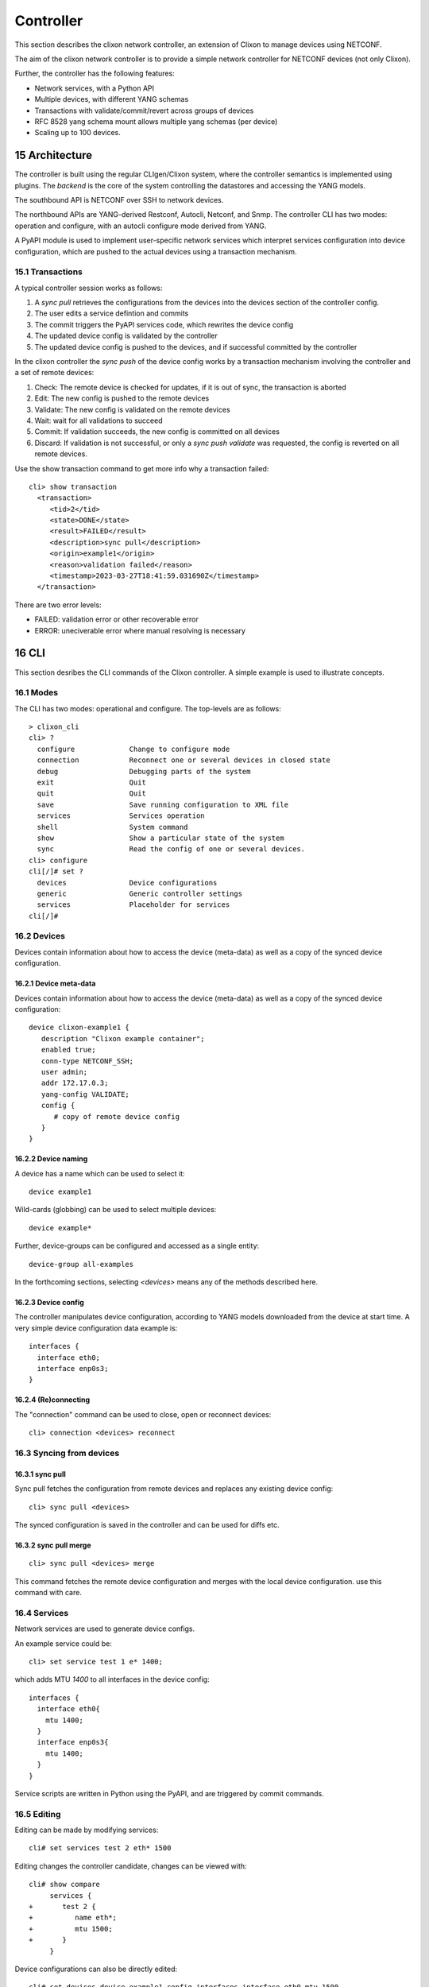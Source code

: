 .. _clixon_controller:
.. sectnum::
   :start: 15
   :depth: 3

**********
Controller
**********

This section describes the clixon network controller, an extension of
Clixon to manage devices using NETCONF.

The aim of the clixon network controller is to provide a simple
network controller for NETCONF devices (not only Clixon).

Further, the controller has the following features:

- Network services, with a Python API
- Multiple devices, with different YANG schemas
- Transactions with validate/commit/revert across groups of devices
- RFC 8528 yang schema mount allows multiple yang schemas (per device)
- Scaling up to 100 devices.


Architecture
============

.. image:: controller.jpg
   :width: 100%

The controller is built using the regular CLIgen/Clixon system, where
the controller semantics is implemented using plugins. The `backend`
is the core of the system controlling the datastores and accessing the
YANG models.

The southbound API is NETCONF over SSH to network devices.

The northbound APIs are YANG-derived Restconf, Autocli, Netconf, and
Snmp.  The controller CLI has two modes: operation and configure, with
an autocli configure mode derived from YANG.

A PyAPI module is used to implement user-specific network services
which interpret services configuration into device configuration,
which are pushed to the actual devices using a transaction mechanism.

Transactions
------------
.. image:: transaction.jpg
   :width: 100%

A typical controller session works as follows:

1. A `sync pull` retrieves the configurations from the devices into the devices section of the controller config.
2. The user edits a service defintion and commits
3. The commit triggers the PyAPI services code, which rewrites the device config
4. The updated device config is validated by the controller
5. The updated device config is pushed to the devices, and if successful committed by the controller

In the clixon controller the `sync push` of the device config works by a transaction mechanism involving the controller and a set of remote devices:

1. Check: The remote device is checked for updates, if it is out of sync, the transaction is aborted
2. Edit: The new config is pushed to the remote devices
3. Validate: The new config is validated on the remote devices
4. Wait: wait for all validations to succeed
5. Commit: If validation succeeds, the new config is committed on all devices
6. Discard: If validation is not successful, or only a `sync push validate` was requested, the config is reverted on all remote devices.
        
Use the show transaction command to get more info why a transaction failed::

   cli> show transaction
     <transaction>
        <tid>2</tid>
        <state>DONE</state>
        <result>FAILED</result>
        <description>sync pull</description>
        <origin>example1</origin>
        <reason>validation failed</reason>
        <timestamp>2023-03-27T18:41:59.031690Z</timestamp>
     </transaction>

There are two error levels:

- FAILED: validation error or other recoverable error
- ERROR: uneciverable error where manual resolving is necessary
  
CLI
===
This section desribes the CLI commands of the Clixon controller. A simple example is used to illustrate concepts.

Modes
-----
The CLI has two modes: operational and configure. The top-levels are as follows::
   
  > clixon_cli
  cli> ?
    configure             Change to configure mode
    connection            Reconnect one or several devices in closed state
    debug                 Debugging parts of the system
    exit                  Quit  
    quit                  Quit
    save                  Save running configuration to XML file
    services              Services operation
    shell                 System command
    show                  Show a particular state of the system
    sync                  Read the config of one or several devices.
  cli> configure 
  cli[/]# set ?
    devices               Device configurations
    generic               Generic controller settings
    services              Placeholder for services                                                       
  cli[/]#

Devices
-------

Devices contain information about how to access the device (meta-data) as well as a copy of the synced device configuration.

Device meta-data
^^^^^^^^^^^^^^^^
Devices contain information about how to access the device (meta-data) as well as a copy of the synced device configuration::

   device clixon-example1 {
      description "Clixon example container";
      enabled true;
      conn-type NETCONF_SSH;
      user admin;
      addr 172.17.0.3;
      yang-config VALIDATE;
      config {
         # copy of remote device config
      }
   }

Device naming
^^^^^^^^^^^^^
A device has a name which can be used to select it::

  device example1

Wild-cards (globbing) can be used to select multiple devices::

  device example*

Further, device-groups can be configured and accessed as a single entity::
  
  device-group all-examples
  
In the forthcoming sections, selecting `<devices>` means any of the methods described here.

Device config
^^^^^^^^^^^^^
The controller manipulates device configuration, according to YANG models downloaded from the device at start time. A very simple device configuration data example is::

  interfaces {
    interface eth0;
    interface enp0s3;
  }

(Re)connecting
^^^^^^^^^^^^^^
The "connection" command can be used to close, open or reconnect devices::

   cli> connection <devices> reconnect

Syncing from devices
--------------------
sync pull
^^^^^^^^^
Sync pull fetches the configuration from remote devices and replaces any existing device config::

   cli> sync pull <devices>

The synced configuration is saved in the controller and can be used for diffs etc.


sync pull merge
^^^^^^^^^^^^^^^
::
   
   cli> sync pull <devices> merge
   
This command fetches the remote device configuration and merges with the
local device configuration. use this command with care.

Services
--------
Network services are used to generate device configs.

An example service could be::

  cli> set service test 1 e* 1400;

which adds MTU `1400` to all interfaces in the device config::

  interfaces {
    interface eth0{
      mtu 1400;
    }
    interface enp0s3{
      mtu 1400;
    }
  }

Service scripts are written in Python using the PyAPI, and are triggered by commit commands.

Editing
-------
Editing can be made by modifying services::

    cli# set services test 2 eth* 1500

Editing changes the controller candidate, changes can be viewed with::

   cli# show compare 
        services {
   +       test 2 {
   +          name eth*;
   +          mtu 1500;
   +       }
        }

Device configurations can also be directly edited::  

   cli# set devices device example1 config interfaces interface eth0 mtu 1500
       
Commits
-------

commit dry-run
^^^^^^^^^^^^^^
Assuming a service has changed as shown in the previous secion, the
`commit dry-run` command shows the result of running the service
scripts modifying the device configs, but with no commits actually done::

   cli# commit dry-run
        services {
   +       test 2 {
   +          name eth*;
   +          add 1500;
   +       }
        }
        devices {
           device example1 {
              config {
                 interfaces {
                    interface eth0 {
   -                   mtu 1400;
   +                   mtu 1500;
                    }
                 }
              }
           }
           device example33 {
              config {
                 interfaces {
                    interface eth3 {
   -                   mtu 1400;
   +                   mtu 1500;
                    }
                 }
              }
           }
        }

Commit push
^^^^^^^^^^^
The changes can now be pushed and committed to the devices::

   cli# commit push  

If the commit fails for any reason, the error is printed and the changes remain as prior to the commit call::
   
   cli# commit push
   Failed: device example1 validation failed
   Failed: device example2 out-of-sync

A non-recoverable error that requires manual intervention is shown as::

   cli# commit push
   Non-recoverable error: device example2: remote peer disconnected
   
One can also choose to not push the changes to the remote devices::

   cli# commit local

To validate the configuration on the remote devices, use the following command::

   cli# validate push

If you want to rollback the current edits, use discard::

   cli# discard

Compare and check
-----------------
The "show compare" command shows the difference between candidate and running, ie not committed changes.
A variant is the following that compares with the actual remote config::

   cli> show compare devices <devices>

This is acheived by making a "transient" sync pull that does not replace the local device config.

Further, the following command checks whether devices are is out-of-sync::

   cli> check devices <devices>
   Failed: device example2 is out-of-sync

Out-of-sync means that a change in the remote device config has been made, such as a manual edit, since the last "sync pull".
You can resolve an out-of-sync state with the "sync pull" command.

Sync push
---------
There are also explicit sync commands that are implictly made in
`commit push`. Explicit pushes may be necessary if local commits are
made (eg `commit local`) which needs an explicit push. Or if a new device has been off-line::

     cli> sync push <devices>

Push the configuration to the devices, validate it and then revert::

     cli> sync push <devices> validate 

YANG
====
The clixon-controller YANG has the following structure::

   module: clixon-controller
     +--rw services
     |   +--rw service* [name]
     +--rw generic
     |   +--rw device-timeout         uint32
     +--rw devices
     |   +--rw device-group* [name]
     |   | +--rw name                 string
     |   +--rw device* [name]
     |     +--rw name                 string
     |     +--rw description?         string
     |     +--rw enabled?             boolean
     |     +--rw conn-type            connection-type
     |     +--rw user?                string
     |     +--rw addr?                string
     |     +--rw yang-config?         yang-config
     |     +--rw capabilities
     |     | +--rw capability*        string
     |     +--ro conn-state-timestamp yang:date-and-time
     |     +--ro sync-timestamp       yang:date-and-time
     |     +--ro logmsg               string
     |     +--rw root
     +--ro transactions
         +--ro transaction* [tid]
           +--ro tid                  uint64
     notifications:
       +---n services-commit
       +---n controller-transaction

     rpcs:
         +--sync-pull
         +--sync-push
         +--services-apply
         +--connection-change
         +--get-device-config
         +--transaction-error
  
In short, the configuration part of the YANG is separated into
`services` and `devices`.

The services section contains user-defined services not provided by
the controller.  A user adds services definitions using YANG `augment`. For example::

    import clixon-controller { prefix ctrl; }
    augment "/ctrl:services" {
        list myservice {
            ...
            
